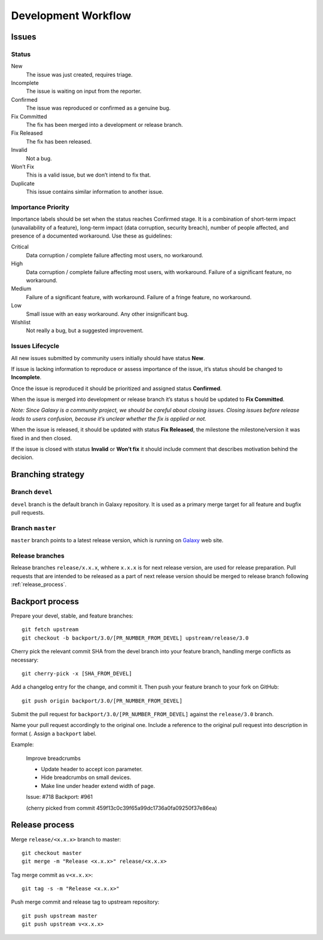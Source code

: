 ********************
Development Workflow
********************

Issues
======

Status
------

New
    The issue was just created, requires triage.
Incomplete
    The issue is waiting on input from the reporter.
Confirmed
    The issue was reproduced or confirmed as a genuine bug.
Fix Committed
    The fix has been merged into a development or release branch.
Fix Released
    The fix has been released.
Invalid
    Not a bug.
Won’t Fix
    This is a valid issue, but we don’t intend to fix that.
Duplicate
    This issue contains similar information to another issue.

Importance \ Priority
---------------------

Importance labels should be set when the status reaches Confirmed stage.
It is a combination of short-term impact (unavailability of a feature),
long-term impact (data corruption, security breach), number of people affected,
and presence of a documented workaround. Use these as guidelines:

Critical
    Data corruption / complete failure affecting most users, no workaround.
High
    Data corruption / complete failure affecting most users, with workaround.
    Failure of a significant feature, no workaround.
Medium
    Failure of a significant feature, with workaround.
    Failure of a fringe feature, no workaround.
Low
    Small issue with an easy workaround.
    Any other insignificant bug.
Wishlist
    Not really a bug, but a suggested improvement.

Issues Lifecycle
----------------

.. todo: Insert picture.

All new issues submitted by community users initially should have status **New**.

If issue is lacking information to reproduce or assess importance of the issue,
it’s status should be changed to **Incomplete**.

Once the issue is reproduced it should be prioritized and assigned
status **Confirmed**.

When the issue is merged into development or release branch it’s status s
hould be updated to **Fix Committed**.

*Note: Since Galaxy is a community project, we should be careful about
closing issues. Closing issues before release leads to users confusion,
because it’s unclear whether the fix is applied or not.*

When the issue is released, it should be updated with status **Fix Released**,
the milestone the milestone/version it was fixed in and then closed.

If the issue is closed with status **Invalid** or **Won’t fix** it should
include comment that describes motivation behind the decision.

Branching strategy
==================

Branch ``devel``
----------------

``devel`` branch is the default branch in Galaxy repository. It is used
as a primary merge target for all feature and bugfix pull requests.

Branch  ``master``
------------------

``master`` branch points to a latest release version, which is running
on `Galaxy`_ web site.

Release branches
----------------

Release branches ``release/x.x.x``, whhere ``x.x.x`` is for next release version,
are used for release preparation. Pull requests that are intended to be
released as a part of next release version should be merged to release branch
following :ref:`release_process`.

Backport process
================

Prepare your devel, stable, and feature branches::

    git fetch upstream
    git checkout -b backport/3.0/[PR_NUMBER_FROM_DEVEL] upstream/release/3.0

Cherry pick the relevant commit SHA from the devel branch into your
feature branch, handling merge conflicts as necessary::

    git cherry-pick -x [SHA_FROM_DEVEL]


Add a changelog entry for the change, and commit it. Then push your feature 
branch to your fork on GitHub::

    git push origin backport/3.0/[PR_NUMBER_FROM_DEVEL]


Submit the pull request for ``backport/3.0/[PR_NUMBER_FROM_DEVEL]`` against
the ``release/3.0`` branch.

Name your pull request accordingly to the original one. 
Include a reference to the original pull request into description 
in format (. Assign a ``backport`` label.

Example:

    Improve breadcrumbs

    * Update header to accept icon parameter.
    * Hide breadcrumbs on small devices.
    * Make line under header extend width of page.

    Issue: #718
    Backport: #961

    (cherry picked from commit 459f13c0c39f65a99dc1736a0fa09250f37e86ea)


.. note: Update contributing policy to force users squash their
         changes before merge.

.. note: Check cherry-picker tool to automate backporting process.

.. _release_process:

Release process
===============

Merge ``release/<x.x.x>`` branch to master::

     git checkout master
     git merge -m "Release <x.x.x>" release/<x.x.x>

Tag merge commit as ``v<x.x.x>``::

     git tag -s -m "Release <x.x.x>"

Push merge commit and release tag to upstream repository::

     git push upstream master
     git push upstream v<x.x.x>


.. _Galaxy: https://galaxy.ansible.com
